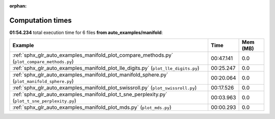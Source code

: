 
:orphan:

.. _sphx_glr_auto_examples_manifold_sg_execution_times:


Computation times
=================
**01:54.234** total execution time for 6 files **from auto_examples/manifold**:

.. container::

  .. raw:: html

    <style scoped>
    <link href="https://cdnjs.cloudflare.com/ajax/libs/twitter-bootstrap/5.3.0/css/bootstrap.min.css" rel="stylesheet" />
    <link href="https://cdn.datatables.net/1.13.6/css/dataTables.bootstrap5.min.css" rel="stylesheet" />
    </style>
    <script src="https://code.jquery.com/jquery-3.7.0.js"></script>
    <script src="https://cdn.datatables.net/1.13.6/js/jquery.dataTables.min.js"></script>
    <script src="https://cdn.datatables.net/1.13.6/js/dataTables.bootstrap5.min.js"></script>
    <script type="text/javascript" class="init">
    $(document).ready( function () {
        $('table.sg-datatable').DataTable({order: [[1, 'desc']]});
    } );
    </script>

  .. list-table::
   :header-rows: 1
   :class: table table-striped sg-datatable

   * - Example
     - Time
     - Mem (MB)
   * - :ref:`sphx_glr_auto_examples_manifold_plot_compare_methods.py` (``plot_compare_methods.py``)
     - 00:47.141
     - 0.0
   * - :ref:`sphx_glr_auto_examples_manifold_plot_lle_digits.py` (``plot_lle_digits.py``)
     - 00:25.247
     - 0.0
   * - :ref:`sphx_glr_auto_examples_manifold_plot_manifold_sphere.py` (``plot_manifold_sphere.py``)
     - 00:20.064
     - 0.0
   * - :ref:`sphx_glr_auto_examples_manifold_plot_swissroll.py` (``plot_swissroll.py``)
     - 00:17.526
     - 0.0
   * - :ref:`sphx_glr_auto_examples_manifold_plot_t_sne_perplexity.py` (``plot_t_sne_perplexity.py``)
     - 00:03.963
     - 0.0
   * - :ref:`sphx_glr_auto_examples_manifold_plot_mds.py` (``plot_mds.py``)
     - 00:00.293
     - 0.0
